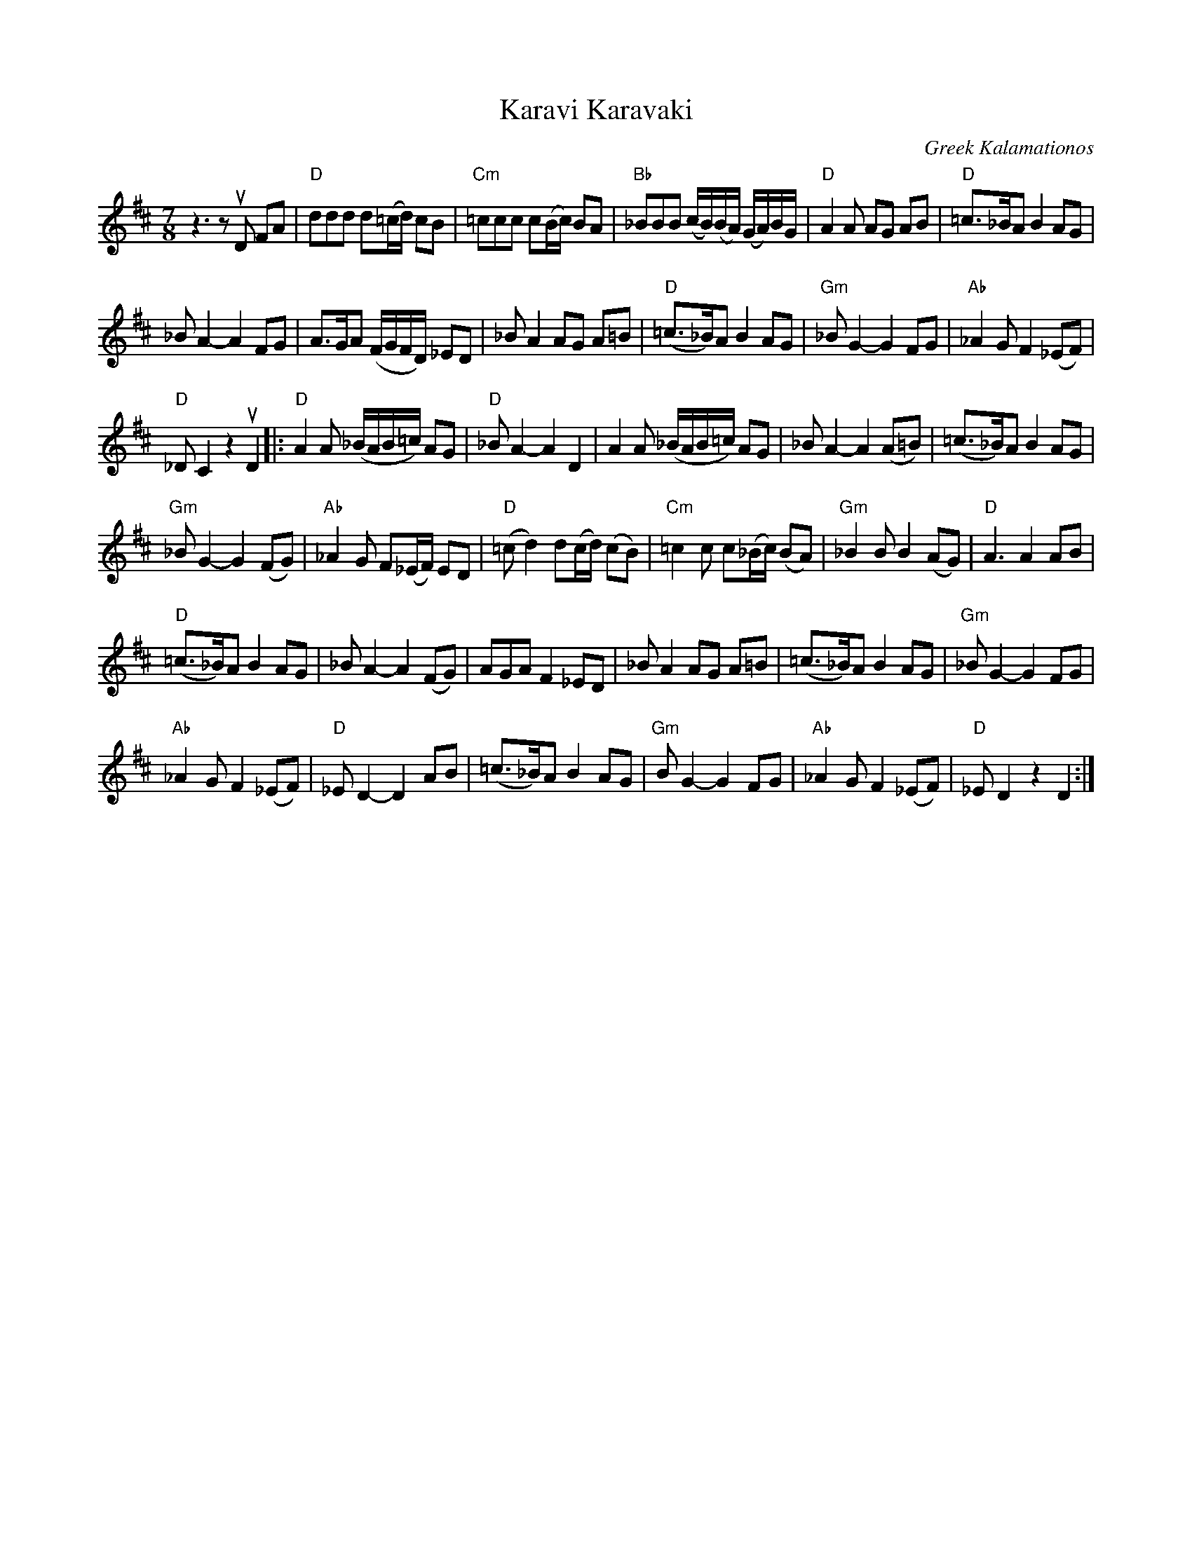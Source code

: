 X: 1
T: Karavi Karavaki
O: Greek Kalamationos
R: kalamatian\'os
%S: s:5 b:36(4+4+4+4)
R: kalamationas
S: Fiddle Hell Online 2021-11-07 Beth Bahia Cohen workshop handout
Z: 2021 John Chambers <jc:trillian.mit.edu>
M: 7/8
L: 1/8
K: D
z3 zuD FA | "D"ddd d(=c/d/) cB | "Cm"=ccc c(B/c/) BA | "Bb"_BBB (c/B/)(B/A/) (G/A/)B/G/ | "D"A2A AG AB | "D"=c>_BA B2 AG |
_BA2- A2 FG | A>GA (F/G/F/D/) _ED | _BA2 AG A=B | "D"(=c>_B)A B2 AG | "Gm"_BG2- G2 FG | "Ab"_A2G F2 (_EF) |
"D"_DC2 z2 uD2 |: "D"A2A (_B/A/B/=c/) AG | "D"_BA2- A2 D2 | A2A (_B/A/B/=c/) AG | _BA2- A2 (A=B) | (=c>_B)A B2 AG |
"Gm"_BG2- G2 (FG) | "Ab"_A2G F(_E/F/) ED | "D"(=cd2) d(c/d/) (cB) | "Cm"=c2c c(_B/c/) (BA) | "Gm"_B2B B2 (AG) | "D"A3 A2 AB |
"D"(=c>_B)A B2 AG | _BA2- A2 (FG) | AGA F2 _ED | _BA2 AG A=B | (=c>_B)A B2 AG | "Gm"_BG2- G2 FG |
"Ab"_A2G F2 (_EF) | "D"_ED2- D2 AB | (=c>_B)A B2 AG | "Gm"BG2- G2 FG | "Ab"_A2G F2 (_EF) | "D"_ED2 z2 D2 :|
